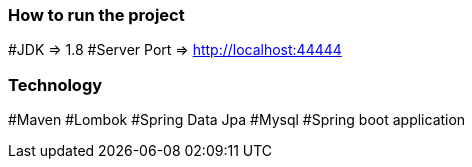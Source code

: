 ### How to run the project
#JDK => 1.8
#Server Port => http://localhost:44444

### Technology
#Maven
#Lombok
#Spring Data Jpa
#Mysql
#Spring boot application



